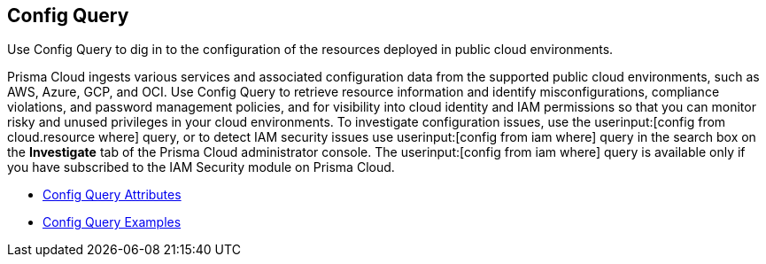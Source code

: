 [#id9f10d8f9-7bdf-4ce7-a97d-6dfa71d27856]
== Config Query
Use Config Query to dig in to the configuration of the resources deployed in public cloud environments.

Prisma Cloud ingests various services and associated configuration data from the supported public cloud environments, such as AWS, Azure, GCP, and OCI. Use Config Query to retrieve resource information and identify misconfigurations, compliance violations, and password management policies, and for visibility into cloud identity and IAM permissions so that you can monitor risky and unused privileges in your cloud environments. To investigate configuration issues, use the userinput:[config from cloud.resource where] query, or to detect IAM security issues use userinput:[config from iam where] query in the search box on the *Investigate* tab of the Prisma Cloud administrator console. The userinput:[config from iam where] query is available only if you have subscribed to the IAM Security module on Prisma Cloud.

* xref:config-query-attributes.adoc#id192IG0J098M[Config Query Attributes] 

* xref:config-query-examples.adoc#id192IG0L0KSS[Config Query Examples] 




